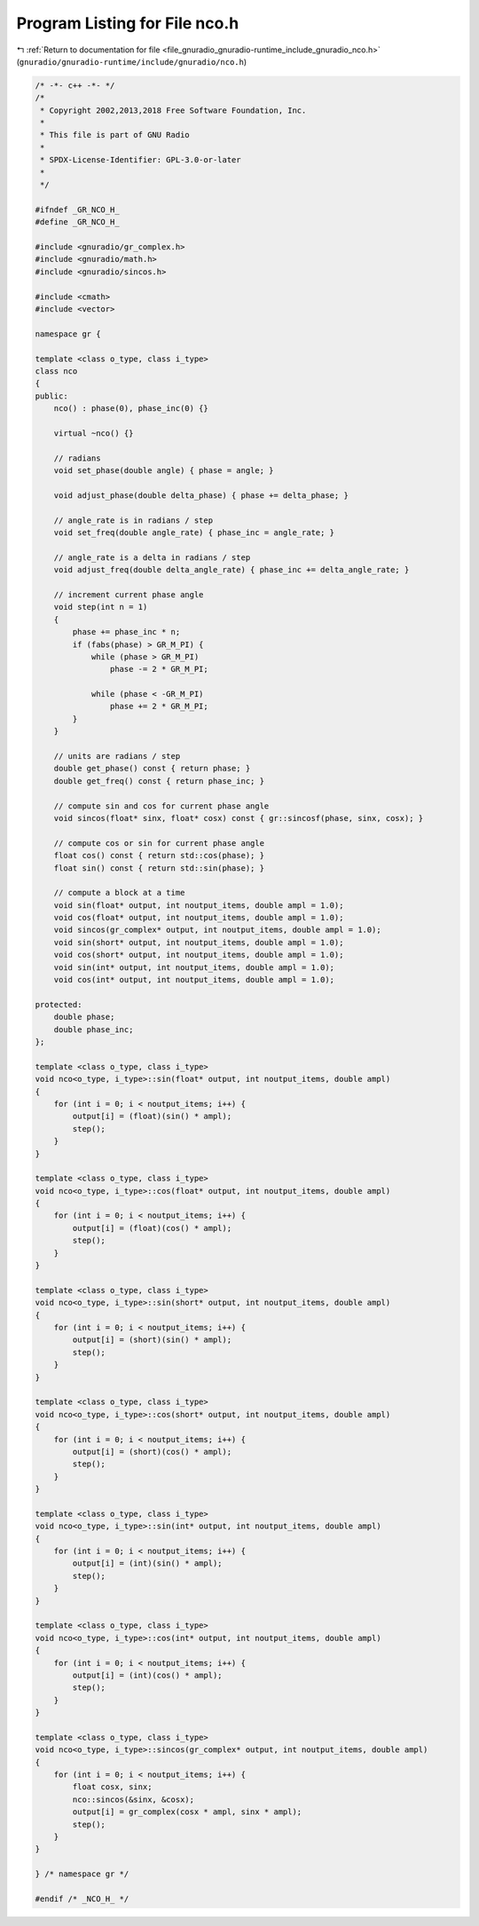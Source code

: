 
.. _program_listing_file_gnuradio_gnuradio-runtime_include_gnuradio_nco.h:

Program Listing for File nco.h
==============================

|exhale_lsh| :ref:`Return to documentation for file <file_gnuradio_gnuradio-runtime_include_gnuradio_nco.h>` (``gnuradio/gnuradio-runtime/include/gnuradio/nco.h``)

.. |exhale_lsh| unicode:: U+021B0 .. UPWARDS ARROW WITH TIP LEFTWARDS

.. code-block:: cpp

   /* -*- c++ -*- */
   /*
    * Copyright 2002,2013,2018 Free Software Foundation, Inc.
    *
    * This file is part of GNU Radio
    *
    * SPDX-License-Identifier: GPL-3.0-or-later
    *
    */
   
   #ifndef _GR_NCO_H_
   #define _GR_NCO_H_
   
   #include <gnuradio/gr_complex.h>
   #include <gnuradio/math.h>
   #include <gnuradio/sincos.h>
   
   #include <cmath>
   #include <vector>
   
   namespace gr {
   
   template <class o_type, class i_type>
   class nco
   {
   public:
       nco() : phase(0), phase_inc(0) {}
   
       virtual ~nco() {}
   
       // radians
       void set_phase(double angle) { phase = angle; }
   
       void adjust_phase(double delta_phase) { phase += delta_phase; }
   
       // angle_rate is in radians / step
       void set_freq(double angle_rate) { phase_inc = angle_rate; }
   
       // angle_rate is a delta in radians / step
       void adjust_freq(double delta_angle_rate) { phase_inc += delta_angle_rate; }
   
       // increment current phase angle
       void step(int n = 1)
       {
           phase += phase_inc * n;
           if (fabs(phase) > GR_M_PI) {
               while (phase > GR_M_PI)
                   phase -= 2 * GR_M_PI;
   
               while (phase < -GR_M_PI)
                   phase += 2 * GR_M_PI;
           }
       }
   
       // units are radians / step
       double get_phase() const { return phase; }
       double get_freq() const { return phase_inc; }
   
       // compute sin and cos for current phase angle
       void sincos(float* sinx, float* cosx) const { gr::sincosf(phase, sinx, cosx); }
   
       // compute cos or sin for current phase angle
       float cos() const { return std::cos(phase); }
       float sin() const { return std::sin(phase); }
   
       // compute a block at a time
       void sin(float* output, int noutput_items, double ampl = 1.0);
       void cos(float* output, int noutput_items, double ampl = 1.0);
       void sincos(gr_complex* output, int noutput_items, double ampl = 1.0);
       void sin(short* output, int noutput_items, double ampl = 1.0);
       void cos(short* output, int noutput_items, double ampl = 1.0);
       void sin(int* output, int noutput_items, double ampl = 1.0);
       void cos(int* output, int noutput_items, double ampl = 1.0);
   
   protected:
       double phase;
       double phase_inc;
   };
   
   template <class o_type, class i_type>
   void nco<o_type, i_type>::sin(float* output, int noutput_items, double ampl)
   {
       for (int i = 0; i < noutput_items; i++) {
           output[i] = (float)(sin() * ampl);
           step();
       }
   }
   
   template <class o_type, class i_type>
   void nco<o_type, i_type>::cos(float* output, int noutput_items, double ampl)
   {
       for (int i = 0; i < noutput_items; i++) {
           output[i] = (float)(cos() * ampl);
           step();
       }
   }
   
   template <class o_type, class i_type>
   void nco<o_type, i_type>::sin(short* output, int noutput_items, double ampl)
   {
       for (int i = 0; i < noutput_items; i++) {
           output[i] = (short)(sin() * ampl);
           step();
       }
   }
   
   template <class o_type, class i_type>
   void nco<o_type, i_type>::cos(short* output, int noutput_items, double ampl)
   {
       for (int i = 0; i < noutput_items; i++) {
           output[i] = (short)(cos() * ampl);
           step();
       }
   }
   
   template <class o_type, class i_type>
   void nco<o_type, i_type>::sin(int* output, int noutput_items, double ampl)
   {
       for (int i = 0; i < noutput_items; i++) {
           output[i] = (int)(sin() * ampl);
           step();
       }
   }
   
   template <class o_type, class i_type>
   void nco<o_type, i_type>::cos(int* output, int noutput_items, double ampl)
   {
       for (int i = 0; i < noutput_items; i++) {
           output[i] = (int)(cos() * ampl);
           step();
       }
   }
   
   template <class o_type, class i_type>
   void nco<o_type, i_type>::sincos(gr_complex* output, int noutput_items, double ampl)
   {
       for (int i = 0; i < noutput_items; i++) {
           float cosx, sinx;
           nco::sincos(&sinx, &cosx);
           output[i] = gr_complex(cosx * ampl, sinx * ampl);
           step();
       }
   }
   
   } /* namespace gr */
   
   #endif /* _NCO_H_ */
